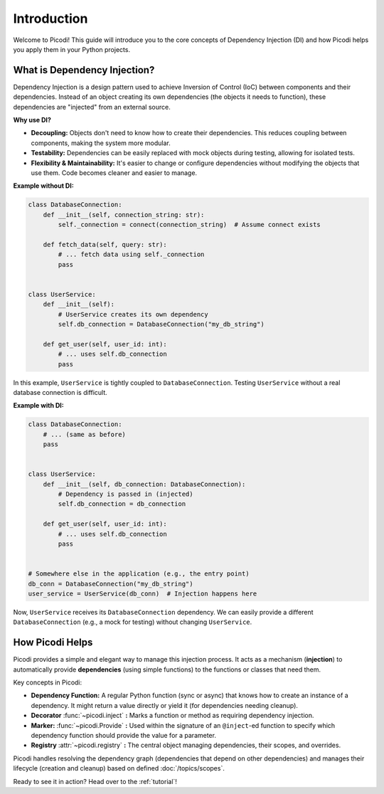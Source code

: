 .. _introduction:

############
Introduction
############

Welcome to Picodi! This guide will introduce you to the core concepts of Dependency Injection (DI)
and how Picodi helps you apply them in your Python projects.

*****************************
What is Dependency Injection?
*****************************

Dependency Injection is a design pattern used to achieve Inversion of Control (IoC)
between components and their dependencies.
Instead of an object creating its own dependencies (the objects it needs to function),
these dependencies are "injected" from an external source.

**Why use DI?**

*   **Decoupling:** Objects don't need to know how to create their dependencies.
    This reduces coupling between components, making the system more modular.
*   **Testability:** Dependencies can be easily replaced with mock objects during testing,
    allowing for isolated tests.
*   **Flexibility & Maintainability:** It's easier to change or configure dependencies without
    modifying the objects that use them. Code becomes cleaner and easier to manage.

**Example without DI:**

.. code-block:: python

    class DatabaseConnection:
        def __init__(self, connection_string: str):
            self._connection = connect(connection_string)  # Assume connect exists

        def fetch_data(self, query: str):
            # ... fetch data using self._connection
            pass


    class UserService:
        def __init__(self):
            # UserService creates its own dependency
            self.db_connection = DatabaseConnection("my_db_string")

        def get_user(self, user_id: int):
            # ... uses self.db_connection
            pass

In this example, ``UserService`` is tightly coupled to ``DatabaseConnection``.
Testing ``UserService`` without a real database connection is difficult.

**Example with DI:**

.. code-block:: python

    class DatabaseConnection:
        # ... (same as before)
        pass


    class UserService:
        def __init__(self, db_connection: DatabaseConnection):
            # Dependency is passed in (injected)
            self.db_connection = db_connection

        def get_user(self, user_id: int):
            # ... uses self.db_connection
            pass


    # Somewhere else in the application (e.g., the entry point)
    db_conn = DatabaseConnection("my_db_string")
    user_service = UserService(db_conn)  # Injection happens here

Now, ``UserService`` receives its ``DatabaseConnection`` dependency.
We can easily provide a different ``DatabaseConnection`` (e.g., a mock for testing) without changing ``UserService``.

****************
How Picodi Helps
****************

Picodi provides a simple and elegant way to manage this injection process.
It acts as a mechanism (**injection**) to automatically provide **dependencies** (using simple functions)
to the functions or classes that need them.

Key concepts in Picodi:

*   **Dependency Function:** A regular Python function (sync or async) that knows how to create an instance of a dependency.
    It might return a value directly or yield it (for dependencies needing cleanup).
*   **Decorator** :func:`~picodi.inject` **:** Marks a function or method as requiring dependency injection.
*   **Marker:** :func:`~picodi.Provide` **:** Used within the signature of an ``@inject``-ed function to specify which
    dependency function should provide the value for a parameter.
*   **Registry** :attr:`~picodi.registry` **:** The central object managing dependencies, their scopes, and overrides.

Picodi handles resolving the dependency graph (dependencies that depend on other dependencies) and
manages their lifecycle (creation and cleanup) based on defined :doc:`/topics/scopes`.

Ready to see it in action? Head over to the :ref:`tutorial`!
